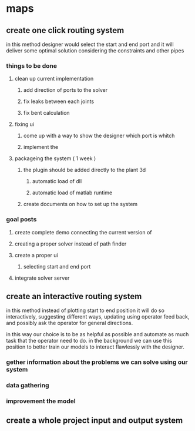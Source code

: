 * maps
** create one click routing system
in this method designer would select  the start and end port and it will deliver
some optimal solution considering the constraints and other pipes
*** things to be done
**** clean up current implementation
***** add direction of ports to the solver
***** fix leaks between each joints
***** fix bent calculation
**** fixing ui
***** come up with a way to show the designer which port is whitch
***** implement the 
**** packageing the system ( 1 week )
***** the plugin should be added directly to the plant 3d
****** automatic load of dll
****** automatic load of matlab runtime
***** create documents on how to set up the system
*** goal posts
**** create complete demo connecting the current version of
**** creating a proper solver instead of path finder
**** create a proper ui
***** selecting start and end port
**** integrate solver server 
** create an interactive routing system
in this method instead of plotting start to end position it will do so
interactively, suggesting different ways, updating using operator feed back,
and possibly ask the operator for general directions.

in this way our choice is to be as helpful as possible and automate as much task
that the operator need to do. in the background we can use this position to better
train our models to interact flawlessly with the designer. 
*** gether information about the problems we can solve using our system
*** 
*** data gathering
*** improvement the model
** create a whole project input and output system
